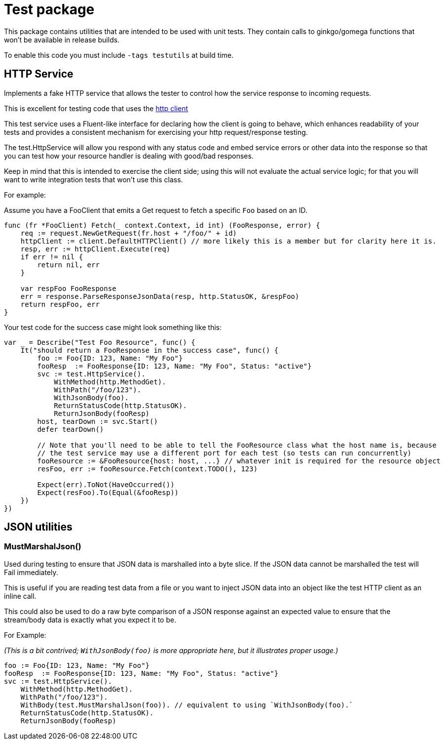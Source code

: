 = Test package

This package contains utilities that are intended to be used with unit tests.
They contain calls to ginkgo/gomega functions that won't be available in release builds.

To enable this code you must include `-tags testutils` at build time.

== HTTP Service

Implements a fake HTTP service that allows the tester to control how the service response to incoming requests.

This is excellent for testing code that uses the xref:../../client/README.adoc[http client]

This test service uses a Fluent-like interface for declaring how the client is going to behave, which enhances
readability of your tests and provides a consistent mechanism for exercising your http request/response testing.

The test.HttpService will allow you respond with any status code and embed service errors or other data into the
response so that you can test how your resource handler is dealing with good/bad responses.

Keep in mind that this is intended to exercise the client side; using this will not evaluate the actual service
logic; for that you will want to write integration tests that won't use this class.

For example:

Assume you have a FooClient that emits a Get request to fetch a specific `Foo` based on an ID.
[source,go]
----
func (fr *FooClient) Fetch(_ context.Context, id int) (FooResponse, error) {
    req := request.NewGetRequest(fr.host + "/foo/" + id)
    httpClient := client.DefaultHTTPClient() // more likely this is a member but for clarity here it is.
    resp, err := httpClient.Execute(req)
    if err != nil {
        return nil, err
    }

    var respFoo FooResponse
    err = response.ParseResponseJsonData(resp, http.StatusOK, &respFoo)
    return respFoo, err
}
----

Your test code for the success case might look something like this:
[source,go]
----
var _ = Describe("Test Foo Resource", func() {
    It("should return a FooResponse in the success case", func() {
        foo := Foo{ID: 123, Name: "My Foo"}
        fooResp  := FooResponse{ID: 123, Name: "My Foo", Status: "active"}
        svc := test.HttpService().
            WithMethod(http.MethodGet).
            WithPath("/foo/123").
            WithJsonBody(foo).
            ReturnStatusCode(http.StatusOK).
            ReturnJsonBody(fooResp)
        host, tearDown := svc.Start()
        defer tearDown()

        // Note that you'll need to be able to tell the FooResource class what the host name is, because
        // the test service may use a different port for each test (so tests can run concurrently)
        fooResource := &FooResource{host: host, ...} // whatever init is required for the resource object
        resFoo, err := fooResource.Fetch(context.TODO(), 123)

        Expect(err).ToNot(HaveOccurred())
        Expect(resFoo).To(Equal(&fooResp))
    })
})
----

== JSON utilities

=== MustMarshalJson()

Used during testing to ensure that JSON data is marshalled into a byte slice.
If the JSON data cannot be marshalled the test will Fail immediately.

This is useful if you are reading test data from a file or you want to inject JSON data into an object
like the test HTTP client as an inline call.

This could also be used to do a raw byte comparison of a JSON response against an expected value to ensure
that the stream/body data is exactly what you expect it to be. 

For Example:

_(This is a bit contrived; `WithJsonBody(foo)` is more appropriate here, but it illustrates proper usage.)_
[source,go]
----

foo := Foo{ID: 123, Name: "My Foo"}
fooResp  := FooResponse{ID: 123, Name: "My Foo", Status: "active"}
svc := test.HttpService().
    WithMethod(http.MethodGet).
    WithPath("/foo/123").
    WithBody(test.MustMarshalJson(foo)). // equivalent to using `WithJsonBody(foo).`
    ReturnStatusCode(http.StatusOK).
    ReturnJsonBody(fooResp)
----
